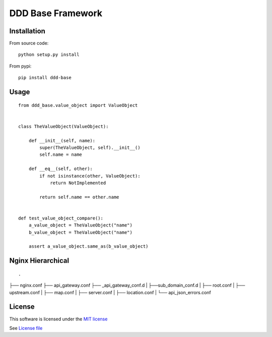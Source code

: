 DDD Base Framework
==================

|Build Status| |Pypi Status| |Coveralls Status|

Installation
------------

From source code:

::

    python setup.py install

From pypi:

::

    pip install ddd-base

Usage
-----

::

    from ddd_base.value_object import ValueObject


    class TheValueObject(ValueObject):

        def __init__(self, name):
            super(TheValueObject, self).__init__()
            self.name = name

        def __eq__(self, other):
            if not isinstance(other, ValueObject):
                return NotImplemented

            return self.name == other.name


    def test_value_object_compare():
        a_value_object = TheValueObject("name")
        b_value_object = TheValueObject("name")

        assert a_value_object.same_as(b_value_object)



Nginx Hierarchical
------------------

::

.
├── nginx.conf
├── api_gateway.conf
├── _api_gateway_conf.d
|   ├──sub_domain_conf.d
|      ├── root.conf
|      ├── upstream.conf
|      ├── map.conf
|      ├── server.conf
|      ├── location.conf
|      └── api_json_errors.conf


License
-------

This software is licensed under the `MIT license <http://en.wikipedia.org/wiki/MIT_License>`_

See `License file <https://github.com/sunwei/ddd-base/blob/master/LICENSE>`_

.. |Build Status| image:: https://travis-ci.com/sunwei/ddd-nginx.svg?branch=master
   :target: https://travis-ci.com/sunwei/ddd-nginx
.. |Pypi Status| image:: https://badge.fury.io/py/ddd-nginx.svg
   :target: https://badge.fury.io/py/ddd-nginx
.. |Coveralls Status| image:: https://coveralls.io/repos/github/sunwei/ddd-nginx/badge.svg?branch=master
   :target: https://coveralls.io/github/sunwei/ddd-nginx?branch=master

